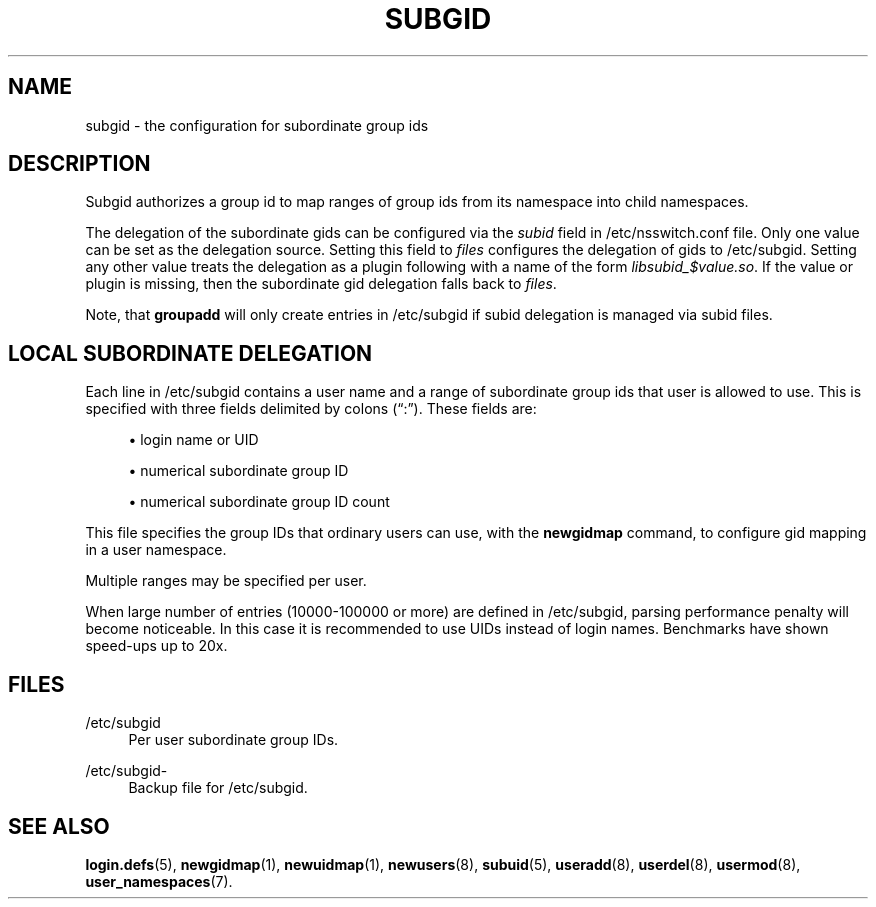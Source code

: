 '\" t
.\"     Title: subgid
.\"    Author: Eric Biederman
.\" Generator: DocBook XSL Stylesheets vsnapshot <http://docbook.sf.net/>
.\"      Date: 08/18/2022
.\"    Manual: File Formats and Configuration Files
.\"    Source: shadow-utils 4.12.2
.\"  Language: English
.\"
.TH "SUBGID" "5" "08/18/2022" "shadow\-utils 4\&.12\&.2" "File Formats and Configuration"
.\" -----------------------------------------------------------------
.\" * Define some portability stuff
.\" -----------------------------------------------------------------
.\" ~~~~~~~~~~~~~~~~~~~~~~~~~~~~~~~~~~~~~~~~~~~~~~~~~~~~~~~~~~~~~~~~~
.\" http://bugs.debian.org/507673
.\" http://lists.gnu.org/archive/html/groff/2009-02/msg00013.html
.\" ~~~~~~~~~~~~~~~~~~~~~~~~~~~~~~~~~~~~~~~~~~~~~~~~~~~~~~~~~~~~~~~~~
.ie \n(.g .ds Aq \(aq
.el       .ds Aq '
.\" -----------------------------------------------------------------
.\" * set default formatting
.\" -----------------------------------------------------------------
.\" disable hyphenation
.nh
.\" disable justification (adjust text to left margin only)
.ad l
.\" -----------------------------------------------------------------
.\" * MAIN CONTENT STARTS HERE *
.\" -----------------------------------------------------------------
.SH "NAME"
subgid \- the configuration for subordinate group ids
.SH "DESCRIPTION"
.PP
Subgid authorizes a group id to map ranges of group ids from its namespace into child namespaces\&.
.PP
The delegation of the subordinate gids can be configured via the
\fIsubid\fR
field in
/etc/nsswitch\&.conf
file\&. Only one value can be set as the delegation source\&. Setting this field to
\fIfiles\fR
configures the delegation of gids to
/etc/subgid\&. Setting any other value treats the delegation as a plugin following with a name of the form
\fIlibsubid_$value\&.so\fR\&. If the value or plugin is missing, then the subordinate gid delegation falls back to
\fIfiles\fR\&.
.PP
Note, that
\fBgroupadd\fR
will only create entries in
/etc/subgid
if subid delegation is managed via subid files\&.
.SH "LOCAL SUBORDINATE DELEGATION"
.PP
Each line in
/etc/subgid
contains a user name and a range of subordinate group ids that user is allowed to use\&. This is specified with three fields delimited by colons (\(lq:\(rq)\&. These fields are:
.sp
.RS 4
.ie n \{\
\h'-04'\(bu\h'+03'\c
.\}
.el \{\
.sp -1
.IP \(bu 2.3
.\}
login name or UID
.RE
.sp
.RS 4
.ie n \{\
\h'-04'\(bu\h'+03'\c
.\}
.el \{\
.sp -1
.IP \(bu 2.3
.\}
numerical subordinate group ID
.RE
.sp
.RS 4
.ie n \{\
\h'-04'\(bu\h'+03'\c
.\}
.el \{\
.sp -1
.IP \(bu 2.3
.\}
numerical subordinate group ID count
.RE
.PP
This file specifies the group IDs that ordinary users can use, with the
\fBnewgidmap\fR
command, to configure gid mapping in a user namespace\&.
.PP
Multiple ranges may be specified per user\&.
.PP
When large number of entries (10000\-100000 or more) are defined in
/etc/subgid, parsing performance penalty will become noticeable\&. In this case it is recommended to use UIDs instead of login names\&. Benchmarks have shown speed\-ups up to 20x\&.
.SH "FILES"
.PP
/etc/subgid
.RS 4
Per user subordinate group IDs\&.
.RE
.PP
/etc/subgid\-
.RS 4
Backup file for /etc/subgid\&.
.RE
.SH "SEE ALSO"
.PP
\fBlogin.defs\fR(5),
\fBnewgidmap\fR(1),
\fBnewuidmap\fR(1),
\fBnewusers\fR(8),
\fBsubuid\fR(5),
\fBuseradd\fR(8),
\fBuserdel\fR(8),
\fBusermod\fR(8),
\fBuser_namespaces\fR(7)\&.
